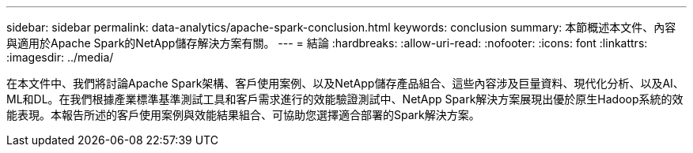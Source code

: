 ---
sidebar: sidebar 
permalink: data-analytics/apache-spark-conclusion.html 
keywords: conclusion 
summary: 本節概述本文件、內容與適用於Apache Spark的NetApp儲存解決方案有關。 
---
= 結論
:hardbreaks:
:allow-uri-read: 
:nofooter: 
:icons: font
:linkattrs: 
:imagesdir: ../media/


[role="lead"]
在本文件中、我們將討論Apache Spark架構、客戶使用案例、以及NetApp儲存產品組合、這些內容涉及巨量資料、現代化分析、以及AI、ML和DL。在我們根據產業標準基準測試工具和客戶需求進行的效能驗證測試中、NetApp Spark解決方案展現出優於原生Hadoop系統的效能表現。本報告所述的客戶使用案例與效能結果組合、可協助您選擇適合部署的Spark解決方案。
